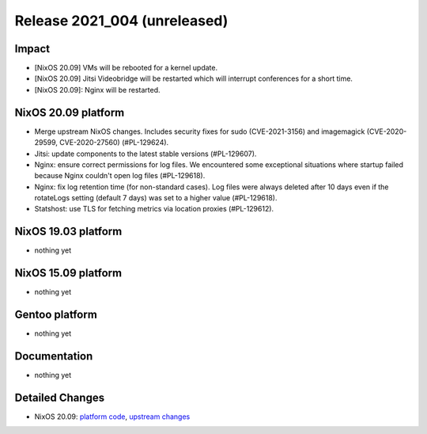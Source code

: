 .. XXX update on release :Publish Date: YYYY-MM-DD

Release 2021_004 (unreleased)
-----------------------------

Impact
^^^^^^

* [NixOS 20.09] VMs will be rebooted for a kernel update.
* [NixOS 20.09] Jitsi Videobridge will be restarted which will interrupt conferences for a short time.
* [NixOS 20.09]: Nginx will be restarted.


NixOS 20.09 platform
^^^^^^^^^^^^^^^^^^^^

* Merge upstream NixOS changes. Includes security fixes for sudo (CVE-2021-3156)
  and imagemagick (CVE-2020-29599, CVE-2020-27560) (#PL-129624).
* Jitsi: update components to the latest stable versions (#PL-129607).
* Nginx: ensure correct permissions for log files. We encountered some
  exceptional situations where startup failed because Nginx couldn't open log
  files (#PL-129618).
* Nginx: fix log retention time (for non-standard cases). Log files were always
  deleted after 10 days even if the rotateLogs setting (default 7 days) was set
  to a higher value (#PL-129618).
* Statshost: use TLS for fetching metrics via location proxies (#PL-129612).

NixOS 19.03 platform
^^^^^^^^^^^^^^^^^^^^

* nothing yet


NixOS 15.09 platform
^^^^^^^^^^^^^^^^^^^^

* nothing yet


Gentoo platform
^^^^^^^^^^^^^^^

* nothing yet


Documentation
^^^^^^^^^^^^^

* nothing yet

Detailed Changes
^^^^^^^^^^^^^^^^

* NixOS 20.09: `platform code <https://github.com/flyingcircusio/fc-nixos/compare/fc/r2021_003/20.09...203bd1c90d1a8f7d76b7986fc63d26e2b452d3f2>`_,
  `upstream changes <https://github.com/flyingcircusio/nixpkgs/compare/984c872d5ca6e521803a4cd9ba72d45c4c3640a6...f0abbebcba43f4806c63385c98a09afb4a3dc64f>`_

.. vim: set spell spelllang=en:
